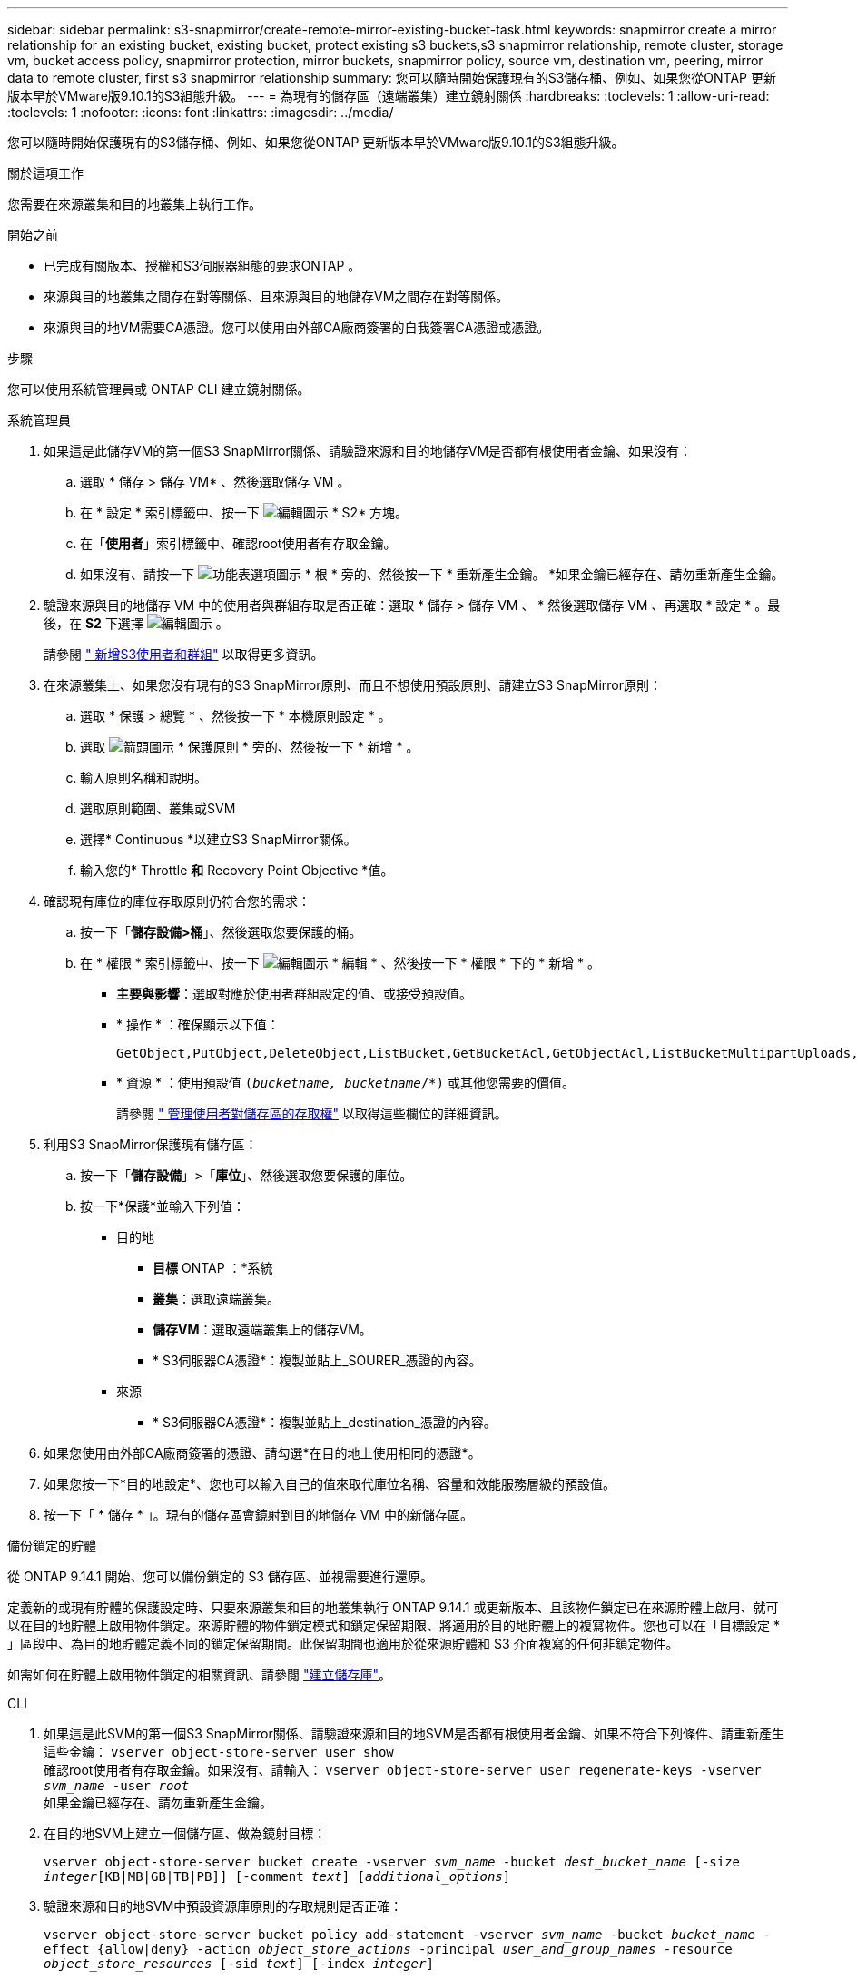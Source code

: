 ---
sidebar: sidebar 
permalink: s3-snapmirror/create-remote-mirror-existing-bucket-task.html 
keywords: snapmirror create a mirror relationship for an existing bucket, existing bucket, protect existing s3 buckets,s3 snapmirror relationship, remote cluster,  storage vm, bucket access policy, snapmirror protection, mirror buckets, snapmirror policy, source vm, destination vm, peering, mirror data to remote cluster, first s3 snapmirror relationship 
summary: 您可以隨時開始保護現有的S3儲存桶、例如、如果您從ONTAP 更新版本早於VMware版9.10.1的S3組態升級。 
---
= 為現有的儲存區（遠端叢集）建立鏡射關係
:hardbreaks:
:toclevels: 1
:allow-uri-read: 
:toclevels: 1
:nofooter: 
:icons: font
:linkattrs: 
:imagesdir: ../media/


[role="lead"]
您可以隨時開始保護現有的S3儲存桶、例如、如果您從ONTAP 更新版本早於VMware版9.10.1的S3組態升級。

.關於這項工作
您需要在來源叢集和目的地叢集上執行工作。

.開始之前
* 已完成有關版本、授權和S3伺服器組態的要求ONTAP 。
* 來源與目的地叢集之間存在對等關係、且來源與目的地儲存VM之間存在對等關係。
* 來源與目的地VM需要CA憑證。您可以使用由外部CA廠商簽署的自我簽署CA憑證或憑證。


.步驟
您可以使用系統管理員或 ONTAP CLI 建立鏡射關係。

[role="tabbed-block"]
====
.系統管理員
--
. 如果這是此儲存VM的第一個S3 SnapMirror關係、請驗證來源和目的地儲存VM是否都有根使用者金鑰、如果沒有：
+
.. 選取 * 儲存 > 儲存 VM* 、然後選取儲存 VM 。
.. 在 * 設定 * 索引標籤中、按一下 image:icon_pencil.gif["編輯圖示"] * S2* 方塊。
.. 在「*使用者*」索引標籤中、確認root使用者有存取金鑰。
.. 如果沒有、請按一下 image:icon_kabob.gif["功能表選項圖示"] * 根 * 旁的、然後按一下 * 重新產生金鑰。 *如果金鑰已經存在、請勿重新產生金鑰。


. 驗證來源與目的地儲存 VM 中的使用者與群組存取是否正確：選取 * 儲存 > 儲存 VM 、 * 然後選取儲存 VM 、再選取 * 設定 * 。最後，在 *S2* 下選擇 image:icon_pencil.gif["編輯圖示"] 。
+
請參閱 link:../task_object_provision_add_s3_users_groups.html[" 新增S3使用者和群組"] 以取得更多資訊。

. 在來源叢集上、如果您沒有現有的S3 SnapMirror原則、而且不想使用預設原則、請建立S3 SnapMirror原則：
+
.. 選取 * 保護 > 總覽 * 、然後按一下 * 本機原則設定 * 。
.. 選取 image:../media/icon_arrow.gif["箭頭圖示"] * 保護原則 * 旁的、然後按一下 * 新增 * 。
.. 輸入原則名稱和說明。
.. 選取原則範圍、叢集或SVM
.. 選擇* Continuous *以建立S3 SnapMirror關係。
.. 輸入您的* Throttle *和* Recovery Point Objective *值。


. 確認現有庫位的庫位存取原則仍符合您的需求：
+
.. 按一下「*儲存設備>桶*」、然後選取您要保護的桶。
.. 在 * 權限 * 索引標籤中、按一下 image:icon_pencil.gif["編輯圖示"] * 編輯 * 、然後按一下 * 權限 * 下的 * 新增 * 。
+
*** *主要與影響*：選取對應於使用者群組設定的值、或接受預設值。
*** * 操作 * ：確保顯示以下值：
+
[listing]
----
GetObject,PutObject,DeleteObject,ListBucket,GetBucketAcl,GetObjectAcl,ListBucketMultipartUploads,ListMultipartUploadParts
----
*** * 資源 * ：使用預設值 `(_bucketname, bucketname_/*)` 或其他您需要的價值。
+
請參閱 link:../task_object_provision_manage_bucket_access.html[" 管理使用者對儲存區的存取權"] 以取得這些欄位的詳細資訊。





. 利用S3 SnapMirror保護現有儲存區：
+
.. 按一下「*儲存設備*」>「*庫位*」、然後選取您要保護的庫位。
.. 按一下*保護*並輸入下列值：
+
*** 目的地
+
**** *目標* ONTAP ：*系統
**** *叢集*：選取遠端叢集。
**** *儲存VM*：選取遠端叢集上的儲存VM。
**** * S3伺服器CA憑證*：複製並貼上_SOURER_憑證的內容。


*** 來源
+
**** * S3伺服器CA憑證*：複製並貼上_destination_憑證的內容。






. 如果您使用由外部CA廠商簽署的憑證、請勾選*在目的地上使用相同的憑證*。
. 如果您按一下*目的地設定*、您也可以輸入自己的值來取代庫位名稱、容量和效能服務層級的預設值。
. 按一下「 * 儲存 * 」。現有的儲存區會鏡射到目的地儲存 VM 中的新儲存區。


.備份鎖定的貯體
從 ONTAP 9.14.1 開始、您可以備份鎖定的 S3 儲存區、並視需要進行還原。

定義新的或現有貯體的保護設定時、只要來源叢集和目的地叢集執行 ONTAP 9.14.1 或更新版本、且該物件鎖定已在來源貯體上啟用、就可以在目的地貯體上啟用物件鎖定。來源貯體的物件鎖定模式和鎖定保留期限、將適用於目的地貯體上的複寫物件。您也可以在「目標設定 * 」區段中、為目的地貯體定義不同的鎖定保留期間。此保留期間也適用於從來源貯體和 S3 介面複寫的任何非鎖定物件。

如需如何在貯體上啟用物件鎖定的相關資訊、請參閱 link:../s3-config/create-bucket-task.html["建立儲存庫"]。

--
.CLI
--
. 如果這是此SVM的第一個S3 SnapMirror關係、請驗證來源和目的地SVM是否都有根使用者金鑰、如果不符合下列條件、請重新產生這些金鑰：
`vserver object-store-server user show`
 +
確認root使用者有存取金鑰。如果沒有、請輸入：
`vserver object-store-server user regenerate-keys -vserver _svm_name_ -user _root_`
 +
如果金鑰已經存在、請勿重新產生金鑰。
. 在目的地SVM上建立一個儲存區、做為鏡射目標：
+
`vserver object-store-server bucket create -vserver _svm_name_ -bucket _dest_bucket_name_ [-size _integer_[KB|MB|GB|TB|PB]] [-comment _text_] [_additional_options_]`

. 驗證來源和目的地SVM中預設資源庫原則的存取規則是否正確：
+
`vserver object-store-server bucket policy add-statement -vserver _svm_name_ -bucket _bucket_name_ -effect {allow|deny} -action _object_store_actions_ -principal _user_and_group_names_ -resource _object_store_resources_ [-sid _text_] [-index _integer_]`

+
.範例
[listing]
----
src_cluster::> vserver object-store-server bucket policy add-statement -bucket test-bucket -effect allow -action GetObject,PutObject,DeleteObject,ListBucket,GetBucketAcl,GetObjectAcl,ListBucketMultipartUploads,ListMultipartUploadParts -principal - -resource test-bucket, test-bucket /*
----
. 在來源SVM上、如果您沒有現有的S3 SnapMirror原則、而且不想使用預設原則、請建立S3 SnapMirror原則：
+
`snapmirror policy create -vserver svm_name -policy policy_name -type continuous [-rpo _integer_] [-throttle _throttle_type_] [-comment _text_] [_additional_options_]`

+
參數：

+
** `continuous` – S3 SnapMirror 關係的唯一原則類型（必要）。
** `-rpo` –指定恢復點目標的時間（以秒爲單位）（可選）。
** `-throttle` –指定處理量 / 頻寬的上限（以千位元組 / 秒為單位）（選用）。
+
.範例
[listing]
----
src_cluster::> snapmirror policy create -vserver vs0 -type continuous -rpo 0 -policy test-policy
----


. 在來源叢集和目的地叢集的管理SVM上安裝CA憑證：
+
.. 在來源叢集上、安裝簽署 _destination_ S3 伺服器憑證的 CA 憑證：
`security certificate install -type server-ca -vserver _src_admin_svm_ -cert-name _dest_server_certificate_`
.. 在目的地叢集上、安裝簽署 _SOURC_ S3 伺服器憑證的 CA 憑證：
`security certificate install -type server-ca -vserver _dest_admin_svm_ -cert-name _src_server_certificate_`
 +
如果您使用由外部CA廠商簽署的憑證、請在來源和目的地管理SVM上安裝相同的憑證。
+
請參閱 `security certificate install` 詳細資訊請參閱手冊頁。



. 在來源SVM上、建立S3 SnapMirror關係：
+
`snapmirror create -source-path _src_svm_name_:/bucket/_bucket_name_ -destination-path dest_peer_svm_name:/bucket/_bucket_name_, ...} [-policy policy_name]`

+
您可以使用所建立的原則、或接受預設值。

+
.範例
[listing]
----
src_cluster::> snapmirror create -source-path vs0:/bucket/test-bucket -destination-path vs1:/bucket/test-bucket-mirror -policy test-policy
----
. 驗證鏡射是否為作用中：
`snapmirror show -policy-type continuous -fields status`


--
====